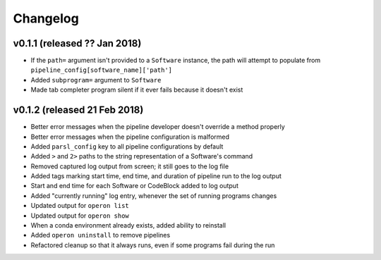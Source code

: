 Changelog
=========

v0.1.1 (released ?? Jan 2018)
-----------------------------
* If the ``path=`` argument isn't provided to a ``Software`` instance, the path will attempt to populate from
  ``pipeline_config[software_name]['path']``
* Added ``subprogram=`` argument to ``Software``
* Made tab completer program silent if it ever fails because it doesn't exist

v0.1.2 (released 21 Feb 2018)
-----------------------------
* Better error messages when the pipeline developer doesn't override a method properly
* Better error messages when the pipeline configuration is malformed
* Added ``parsl_config`` key to all pipeline configurations by default
* Added ``>`` and ``2>`` paths to the string representation of a Software's command
* Removed captured log output from screen; it still goes to the log file
* Added tags marking start time, end time, and duration of pipeline run to the log output
* Start and end time for each Software or CodeBlock added to log output
* Added "currently running" log entry, whenever the set of running programs changes
* Updated output for ``operon list``
* Updated output for ``operon show``
* When a conda environment already exists, added ability to reinstall
* Added ``operon uninstall`` to remove pipelines
* Refactored cleanup so that it always runs, even if some programs fail during the run